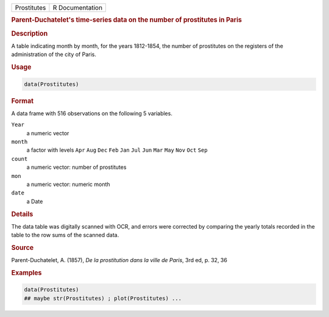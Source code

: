 .. container::

   =========== ===============
   Prostitutes R Documentation
   =========== ===============

   .. rubric:: Parent-Duchatelet's time-series data on the number of
      prostitutes in Paris
      :name: Prostitutes

   .. rubric:: Description
      :name: description

   A table indicating month by month, for the years 1812-1854, the
   number of prostitutes on the registers of the administration of the
   city of Paris.

   .. rubric:: Usage
      :name: usage

   .. code:: R

      data(Prostitutes)

   .. rubric:: Format
      :name: format

   A data frame with 516 observations on the following 5 variables.

   ``Year``
      a numeric vector

   ``month``
      a factor with levels ``Apr`` ``Aug`` ``Dec`` ``Feb`` ``Jan``
      ``Jul`` ``Jun`` ``Mar`` ``May`` ``Nov`` ``Oct`` ``Sep``

   ``count``
      a numeric vector: number of prostitutes

   ``mon``
      a numeric vector: numeric month

   ``date``
      a Date

   .. rubric:: Details
      :name: details

   The data table was digitally scanned with OCR, and errors were
   corrected by comparing the yearly totals recorded in the table to the
   row sums of the scanned data.

   .. rubric:: Source
      :name: source

   Parent-Duchatelet, A. (1857), *De la prostitution dans la ville de
   Paris*, 3rd ed, p. 32, 36

   .. rubric:: Examples
      :name: examples

   .. code:: R

      data(Prostitutes)
      ## maybe str(Prostitutes) ; plot(Prostitutes) ...
